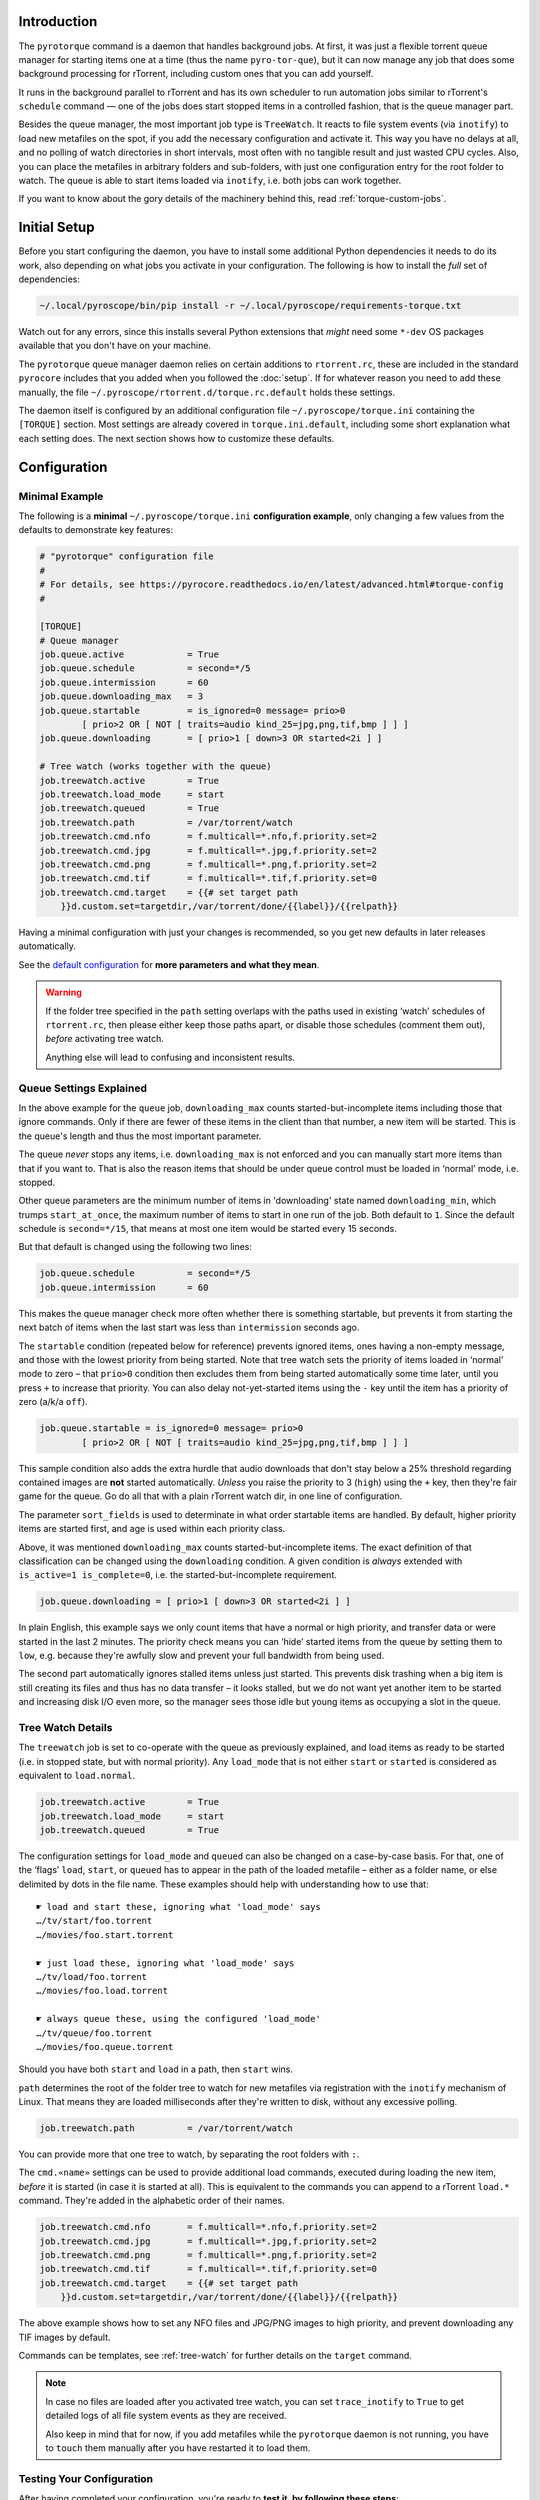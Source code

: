 .. Included in advanced.rst

Introduction
^^^^^^^^^^^^

The ``pyrotorque`` command is a daemon that handles background jobs.
At first, it was just a flexible torrent queue manager for starting items
one at a time (thus the name ``pyro-tor-que``), but it can now manage any job
that does some background processing for rTorrent, including custom
ones that you can add yourself.

It runs in the background parallel to rTorrent and has its own
scheduler to run automation jobs similar to rTorrent's ``schedule``
command — one of the jobs does start stopped items in a controlled fashion,
that is the queue manager part.

Besides the queue manager, the most important job type is ``TreeWatch``.
It reacts to file system events (via ``inotify``) to load new metafiles on the spot,
if you add the necessary configuration and activate it.
This way you have no delays at all, and no polling of watch directories in short intervals,
most often with no tangible result and just wasted CPU cycles.
Also, you can place the metafiles in arbitrary folders and sub-folders,
with just one configuration entry for the root folder to watch.
The queue is able to start items loaded via ``inotify``, i.e. both jobs can work together.

If you want to know about the gory details of the machinery behind this,
read :ref:`torque-custom-jobs`.


Initial Setup
^^^^^^^^^^^^^

Before you start configuring the daemon, you have to install some additional
Python dependencies it needs to do its work, also depending on what jobs
you activate in your configuration.
The following is how to install the *full* set of dependencies:

.. code-block:: shell

    ~/.local/pyroscope/bin/pip install -r ~/.local/pyroscope/requirements-torque.txt

Watch out for any errors, since this installs several Python extensions that *might*
need some ``*-dev`` OS packages available that you don't have on your machine.

The ``pyrotorque`` queue manager daemon relies on certain additions to ``rtorrent.rc``,
these are included in the standard ``pyrocore`` includes
that you added when you followed the :doc:`setup`.
If for whatever reason you need to add these manually,
the file ``~/.pyroscope/rtorrent.d/torque.rc.default`` holds these settings.

The daemon itself is configured by an additional configuration file
``~/.pyroscope/torque.ini`` containing the ``[TORQUE]`` section.
Most settings are already covered in ``torque.ini.default``,
including some short explanation what each setting does.
The next section shows how to customize these defaults.


.. _torque-config:

Configuration
^^^^^^^^^^^^^

Minimal Example
"""""""""""""""

The following is a **minimal** ``~/.pyroscope/torque.ini`` **configuration example**,
only changing a few values from the defaults to demonstrate key features:

.. code-block:: ini

    # "pyrotorque" configuration file
    #
    # For details, see https://pyrocore.readthedocs.io/en/latest/advanced.html#torque-config
    #

    [TORQUE]
    # Queue manager
    job.queue.active            = True
    job.queue.schedule          = second=*/5
    job.queue.intermission      = 60
    job.queue.downloading_max   = 3
    job.queue.startable         = is_ignored=0 message= prio>0
            [ prio>2 OR [ NOT [ traits=audio kind_25=jpg,png,tif,bmp ] ] ]
    job.queue.downloading       = [ prio>1 [ down>3 OR started<2i ] ]

    # Tree watch (works together with the queue)
    job.treewatch.active        = True
    job.treewatch.load_mode     = start
    job.treewatch.queued        = True
    job.treewatch.path          = /var/torrent/watch
    job.treewatch.cmd.nfo       = f.multicall=*.nfo,f.priority.set=2
    job.treewatch.cmd.jpg       = f.multicall=*.jpg,f.priority.set=2
    job.treewatch.cmd.png       = f.multicall=*.png,f.priority.set=2
    job.treewatch.cmd.tif       = f.multicall=*.tif,f.priority.set=0
    job.treewatch.cmd.target    = {{# set target path
        }}d.custom.set=targetdir,/var/torrent/done/{{label}}/{{relpath}}

Having a minimal configuration with just your changes is recommended, so
you get new defaults in later releases automatically.

See the
`default configuration <https://github.com/pyroscope/pyrocore/blob/master/src/pyrocore/data/config/torque.ini>`_
for **more parameters and what they mean**.

.. warning::

    If the folder tree specified in the ``path`` setting overlaps
    with the paths used in existing ‘watch’ schedules of ``rtorrent.rc``,
    then please either keep those paths apart, or disable those schedules
    (comment them out), *before* activating tree watch.

    Anything else will lead to confusing and inconsistent results.


Queue Settings Explained
""""""""""""""""""""""""

In the above example for the ``queue`` job,
``downloading_max`` counts started-but-incomplete items including those
that ignore commands. Only if there are fewer of these items in the client
than that number, a new item will be started.
This is the queue's length and thus the most important parameter.

The queue *never* stops any items, i.e. ``downloading_max`` is not enforced
and you can manually start more items than that if you want to.
That is also the reason items that should be under queue control
must be loaded in ‘normal’ mode, i.e. stopped.

Other queue parameters are the minimum number of
items in 'downloading' state named ``downloading_min``, which trumps
``start_at_once``, the maximum number of items to start in one run of the job.
Both default to ``1``. Since the default schedule is ``second=*/15``,
that means at most one item would be started every 15 seconds.

But that default is changed using the following two lines:

.. code-block:: ini

    job.queue.schedule          = second=*/5
    job.queue.intermission      = 60

This makes the queue manager check more often whether there is something startable,
but prevents it from starting the next batch of items
when the last start was less than ``intermission`` seconds ago.

The ``startable`` condition (repeated below for reference) prevents ignored items,
ones having a non-empty message,
and those with the lowest priority from being started.
Note that tree watch sets the priority of items loaded in ‘normal’ mode to zero
– that ``prio>0`` condition then excludes them from being started automatically some time later,
until you press ``+`` to increase that priority.
You can also delay not-yet-started items using the ``-`` key
until the item has a priority of zero (a/k/a ``off``).

.. code-block:: ini

    job.queue.startable = is_ignored=0 message= prio>0
            [ prio>2 OR [ NOT [ traits=audio kind_25=jpg,png,tif,bmp ] ] ]

This sample condition also adds the extra hurdle that audio downloads that don't stay below
a 25% threshold regarding contained images are **not** started automatically.
*Unless* you raise the priority to 3 (``high``) using the ``+`` key,
then they're fair game for the queue.
Go do all that with a plain rTorrent watch dir, in one line of configuration.

The parameter ``sort_fields`` is used to determinate in what order startable items are handled.
By default, higher priority items are started first, and age is used within each priority class.

Above, it was mentioned ``downloading_max`` counts started-but-incomplete items.
The exact definition of that classification can be changed using the
``downloading`` condition.
A given condition is *always* extended with ``is_active=1 is_complete=0``,
i.e. the started-but-incomplete requirement.

.. code-block:: ini

    job.queue.downloading = [ prio>1 [ down>3 OR started<2i ] ]

In plain English, this example says we only count items
that have a normal or high priority,
and transfer data or were started in the last 2 minutes.
The priority check means you can ‘hide’ started items from the queue by setting them to ``low``,
e.g. because they're awfully slow and prevent your full bandwidth from being used.

The second part automatically ignores stalled items unless just started.
This prevents disk trashing when a big item
is still creating its files and thus has no data transfer
– it looks stalled, but we do not want yet another item to be started and
increasing disk I/O even more, so the manager sees those idle but young items
as occupying a slot in the queue.


Tree Watch Details
""""""""""""""""""

The ``treewatch`` job is set to co-operate with the queue as previously explained,
and load items as ready to be started (i.e. in stopped state, but with normal priority).
Any ``load_mode`` that is not either ``start`` or ``started`` is considered
as equivalent to ``load.normal``.

.. code-block:: ini

    job.treewatch.active        = True
    job.treewatch.load_mode     = start
    job.treewatch.queued        = True

The configuration settings for ``load_mode`` and ``queued`` can also be changed
on a case-by-case basis. For that, one of the ‘flags’ ``load``, ``start``, or ``queued``
has to appear in the path of the loaded metafile
– either as a folder name, or else delimited by dots in the file name.
These examples should help with understanding how to use that::

    ☛ load and start these, ignoring what 'load_mode' says
    …/tv/start/foo.torrent
    …/movies/foo.start.torrent

    ☛ just load these, ignoring what 'load_mode' says
    …/tv/load/foo.torrent
    …/movies/foo.load.torrent

    ☛ always queue these, using the configured 'load_mode'
    …/tv/queue/foo.torrent
    …/movies/foo.queue.torrent

Should you have both ``start`` and ``load`` in a path, then ``start`` wins.

``path`` determines the root of the folder tree to watch for new metafiles
via registration with the ``inotify`` mechanism of Linux.
That means they are loaded milliseconds after they're written to disk,
without any excessive polling.

.. code-block:: ini

    job.treewatch.path          = /var/torrent/watch

You can provide more that one tree to watch, by separating the root folders with ``:``.

The ``cmd.«name»`` settings can be used to
provide additional load commands, executed during loading the new item,
*before* it is started (in case it is started at all).
This is equivalent to the commands you can append to a rTorrent ``load.*`` command.
They're added in the alphabetic order of their names.

.. code-block:: ini

    job.treewatch.cmd.nfo       = f.multicall=*.nfo,f.priority.set=2
    job.treewatch.cmd.jpg       = f.multicall=*.jpg,f.priority.set=2
    job.treewatch.cmd.png       = f.multicall=*.png,f.priority.set=2
    job.treewatch.cmd.tif       = f.multicall=*.tif,f.priority.set=0
    job.treewatch.cmd.target    = {{# set target path
        }}d.custom.set=targetdir,/var/torrent/done/{{label}}/{{relpath}}

The above example shows how to set any NFO files and JPG/PNG images to high priority,
and prevent downloading any TIF images by default.

Commands can be templates, see :ref:`tree-watch` for further details
on the ``target`` command.

.. note::

    In case no files are loaded after you activated tree watch, you can
    set ``trace_inotify`` to ``True`` to get detailed logs of all file
    system events as they are received.

    Also keep in mind that for now,
    if you add metafiles while the ``pyrotorque`` daemon is not running,
    you have to ``touch`` them manually after you have restarted it to load them.



Testing Your Configuration
""""""""""""""""""""""""""

After having completed your configuration, you're ready to **test it, by
following these steps**:

#. Execute ``rm ~/.pyroscope/run/pyrotorque`` to **prevent the watchdog from starting the manager**
   in the background.
#. **Stop any running daemon** process using ``pyrotorque --stop``,
   just in case.
#. Run ``pyrotorque --fg -v`` in a terminal, this will **start
   the job scheduler in the foreground** with verbose logging directly to
   that terminal, exactly what you need to check out if your configuration
   does what you intended. It also helps you to understand what goes on
   "under the hood".
#. If you applied **changes to your configuration**,
   stop the running scheduler by pressing CTRL-C, then **restart it**.
   Wash, rinse, repeat.
#. Press CTRL-C for the last time and call ``pyrotorque --status``,
   it should show that no daemon process is running.
#. Execute ``touch ~/.pyroscope/run/pyrotorque`` — this does
   **create the guard file again**, which must always exist if you want
   ``pyrotorque`` to run in the background (otherwise you'll just get an
   error message on the console or in the log, if you try to launch it).
#. **Wait up to 300 seconds**, and if your *rTorrent* configuration has the
   ``pyro_watchdog`` schedule as it should have, ``pyrotorque --status``
   will show that a daemon process was automatically started by that *rTorrent* schedule.
#. Enjoy, and **check** ``~/.pyroscope/log/torque.log`` for feedback from the daemon process.

If you want to restart the daemon running in the background immediately,
e.g. to **reload** ``torque.ini`` or after a software update, use
``pyrotorque --cron --restart``.


Built-in Jobs
^^^^^^^^^^^^^

The ``QueueManager`` is just one kind of job that can be run by
``pyrotorque``. It has an embedded scheduler that can run any number of
additional jobs, the following sections explain the built-in ones. Since
these jobs can be loaded from any available Python package, you can also
easily :ref:`write your own <torque-custom-jobs>`.

Jobs and their configuration are added in the ``[TORQUE]`` section, by
providing at least the parameters ``job.«NAME».handler`` and
``job.«NAME».schedule``. Depending on the handler, additional parameters
can/must be provided (see below for a list of built-in handlers and what they
do).

Details on the ``schedule`` parameter can be found
`here <https://apscheduler.readthedocs.io/en/v2.1.2/cronschedule.html>`_.
Multiple fields must be separated by spaces, so if a field value
contains a space, it must be quoted, e.g. ``hour=12 "day=3rd sun"``.
The ``handler`` parameter tells the system where to look for the job
implementation, see the handler descriptions below for the correct
values.


**QueueManager**

``pyrocore.torrent.queue:QueueManager`` manages queued downloads (i.e.
starts them in a controlled manner), it is described in detail
:ref:`further up on this page <torque-config>`.


**TreeWatch** (beta, not feature-complete)

``pyrocore.torrent.watch:TreeWatch`` watches a folder tree, which can be
nested arbitrarily. Loading of new ``.torrent`` files is immediate
(using ``libnotify``).

**TODO** Each sub-directory can contain a ``watch.ini`` configuration
file for parameters like whether to start new items immediately, and for
overriding the completion path.

See the explanation of the example configuration above and
:ref:`tree-watch` for further details.


**EngineStats**

``pyrocore.torrent.jobs:EngineStats`` runs once per minute, checks the
connection to rTorrent, and logs some statistical information.

You can change it to run only hourly by adding this to the
configuration: ``job.connstats.schedule      = hour=*``

**RtorrentExporter**

``pyrocore.daemon.exporter:RtorrentExporter`` exports statistics in
a format suitable for scraping by Prometheus_. It supports scraping
metrics related to trackers, system stats, and arbitrary item
attributes. Be aware that scraping item attributes can introduce high
levels of cardinality into your Prometheus instance.

Note that stats are updated whenever the scrape is performed, i.e.
``job.«NAME».schedule`` has no bearing on when the metrics are updated.

.. _Prometheus: https://prometheus.io/

